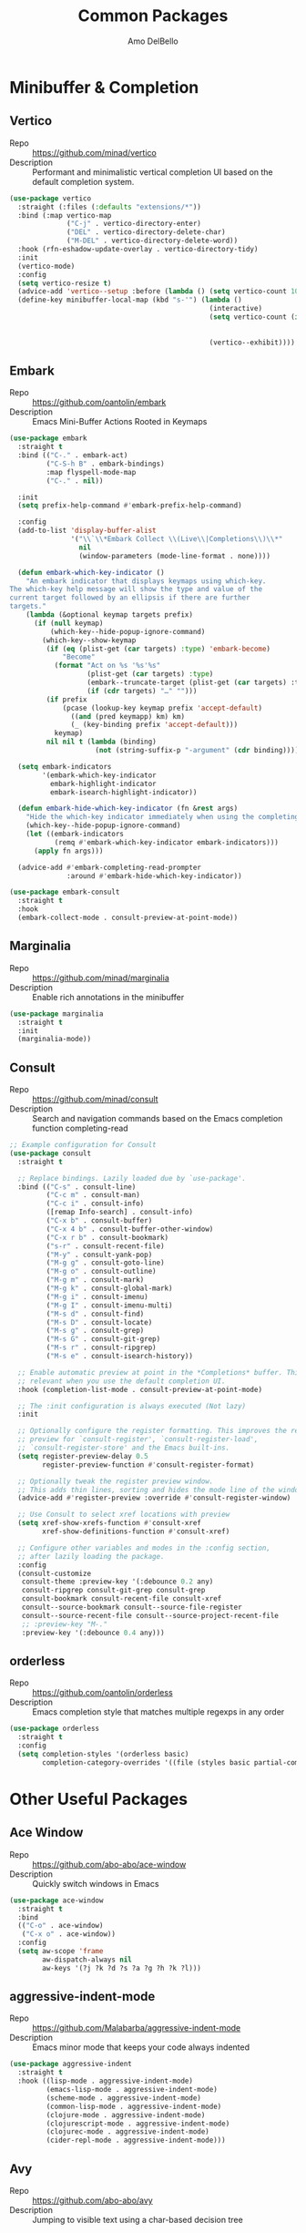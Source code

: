 #+title: Common Packages
#+author: Amo DelBello
#+description: Common packages shared by GUI and terminal config
#+startup: content

* Minibuffer & Completion
** Vertico
- Repo :: https://github.com/minad/vertico
- Description :: Performant and minimalistic vertical completion UI based on the default completion system.
#+begin_src emacs-lisp
  (use-package vertico
    :straight (:files (:defaults "extensions/*"))
    :bind (:map vertico-map
                ("C-j" . vertico-directory-enter)
                ("DEL" . vertico-directory-delete-char)
                ("M-DEL" . vertico-directory-delete-word))
    :hook (rfn-eshadow-update-overlay . vertico-directory-tidy)
    :init
    (vertico-mode)
    :config
    (setq vertico-resize t)
    (advice-add 'vertico--setup :before (lambda () (setq vertico-count 10)))
    (define-key minibuffer-local-map (kbd "s-'") (lambda ()
                                                   (interactive)
                                                   (setq vertico-count (if (= vertico-count 10)
                                                                           (- (floor  (* (frame-height) 0.75)) 10)
                                                                         10))
                                                   (vertico--exhibit))))
#+end_src
** Embark
- Repo :: https://github.com/oantolin/embark
- Description :: Emacs Mini-Buffer Actions Rooted in Keymaps
#+begin_src emacs-lisp
  (use-package embark
    :straight t
    :bind (("C-." . embark-act)
           ("C-S-h B" . embark-bindings)
           :map flyspell-mode-map
           ("C-." . nil))

    :init
    (setq prefix-help-command #'embark-prefix-help-command)

    :config
    (add-to-list 'display-buffer-alist
                 '("\\`\\*Embark Collect \\(Live\\|Completions\\)\\*"
                   nil
                   (window-parameters (mode-line-format . none))))

    (defun embark-which-key-indicator ()
      "An embark indicator that displays keymaps using which-key.
  The which-key help message will show the type and value of the
  current target followed by an ellipsis if there are further
  targets."
      (lambda (&optional keymap targets prefix)
        (if (null keymap)
            (which-key--hide-popup-ignore-command)
          (which-key--show-keymap
           (if (eq (plist-get (car targets) :type) 'embark-become)
               "Become"
             (format "Act on %s '%s'%s"
                     (plist-get (car targets) :type)
                     (embark--truncate-target (plist-get (car targets) :target))
                     (if (cdr targets) "…" "")))
           (if prefix
               (pcase (lookup-key keymap prefix 'accept-default)
                 ((and (pred keymapp) km) km)
                 (_ (key-binding prefix 'accept-default)))
             keymap)
           nil nil t (lambda (binding)
                       (not (string-suffix-p "-argument" (cdr binding))))))))

    (setq embark-indicators
          '(embark-which-key-indicator
            embark-highlight-indicator
            embark-isearch-highlight-indicator))

    (defun embark-hide-which-key-indicator (fn &rest args)
      "Hide the which-key indicator immediately when using the completing-read prompter."
      (which-key--hide-popup-ignore-command)
      (let ((embark-indicators
             (remq #'embark-which-key-indicator embark-indicators)))
        (apply fn args)))

    (advice-add #'embark-completing-read-prompter
                :around #'embark-hide-which-key-indicator))

  (use-package embark-consult
    :straight t
    :hook
    (embark-collect-mode . consult-preview-at-point-mode))
#+end_src
** Marginalia
- Repo :: https://github.com/minad/marginalia
- Description :: Enable rich annotations in the minibuffer
#+begin_src emacs-lisp
  (use-package marginalia
    :straight t
    :init
    (marginalia-mode))
#+end_src

** Consult
- Repo :: https://github.com/minad/consult
- Description :: Search and navigation commands based on the Emacs completion function completing-read
#+begin_src emacs-lisp
  ;; Example configuration for Consult
  (use-package consult
    :straight t

    ;; Replace bindings. Lazily loaded due by `use-package'.
    :bind (("C-s" . consult-line)
           ("C-c m" . consult-man)
           ("C-c i" . consult-info)
           ([remap Info-search] . consult-info)
           ("C-x b" . consult-buffer)
           ("C-x 4 b" . consult-buffer-other-window)
           ("C-x r b" . consult-bookmark)
           ("s-r" . consult-recent-file)
           ("M-y" . consult-yank-pop)
           ("M-g g" . consult-goto-line)
           ("M-g o" . consult-outline)
           ("M-g m" . consult-mark)
           ("M-g k" . consult-global-mark)
           ("M-g i" . consult-imenu)
           ("M-g I" . consult-imenu-multi)
           ("M-s d" . consult-find)
           ("M-s D" . consult-locate)
           ("M-s g" . consult-grep)
           ("M-s G" . consult-git-grep)
           ("M-s r" . consult-ripgrep)
           ("M-s e" . consult-isearch-history))

    ;; Enable automatic preview at point in the *Completions* buffer. This is
    ;; relevant when you use the default completion UI.
    :hook (completion-list-mode . consult-preview-at-point-mode)

    ;; The :init configuration is always executed (Not lazy)
    :init

    ;; Optionally configure the register formatting. This improves the register
    ;; preview for `consult-register', `consult-register-load',
    ;; `consult-register-store' and the Emacs built-ins.
    (setq register-preview-delay 0.5
          register-preview-function #'consult-register-format)

    ;; Optionally tweak the register preview window.
    ;; This adds thin lines, sorting and hides the mode line of the window.
    (advice-add #'register-preview :override #'consult-register-window)

    ;; Use Consult to select xref locations with preview
    (setq xref-show-xrefs-function #'consult-xref
          xref-show-definitions-function #'consult-xref)

    ;; Configure other variables and modes in the :config section,
    ;; after lazily loading the package.
    :config
    (consult-customize
     consult-theme :preview-key '(:debounce 0.2 any)
     consult-ripgrep consult-git-grep consult-grep
     consult-bookmark consult-recent-file consult-xref
     consult--source-bookmark consult--source-file-register
     consult--source-recent-file consult--source-project-recent-file
     ;; :preview-key "M-."
     :preview-key '(:debounce 0.4 any)))
#+end_src

** orderless
- Repo :: https://github.com/oantolin/orderless
- Description :: Emacs completion style that matches multiple regexps in any order
#+begin_src emacs-lisp
  (use-package orderless
    :straight t
    :config
    (setq completion-styles '(orderless basic)
          completion-category-overrides '((file (styles basic partial-completion)))))
#+end_src

* Other Useful Packages

** Ace Window
- Repo :: [[https://github.com/abo-abo/ace-window]]
- Description :: Quickly switch windows in Emacs
#+begin_src emacs-lisp
  (use-package ace-window
    :straight t
    :bind
    (("C-o" . ace-window)
     ("C-x o" . ace-window))
    :config
    (setq aw-scope 'frame
          aw-dispatch-always nil
          aw-keys '(?j ?k ?d ?s ?a ?g ?h ?k ?l)))
#+end_src

** aggressive-indent-mode
- Repo :: https://github.com/Malabarba/aggressive-indent-mode
- Description :: Emacs minor mode that keeps your code always indented
#+begin_src emacs-lisp
  (use-package aggressive-indent
    :straight t
    :hook ((lisp-mode . aggressive-indent-mode)
           (emacs-lisp-mode . aggressive-indent-mode)
           (scheme-mode . aggressive-indent-mode)
           (common-lisp-mode . aggressive-indent-mode)
           (clojure-mode . aggressive-indent-mode)
           (clojurescript-mode . aggressive-indent-mode)
           (clojurec-mode . aggressive-indent-mode)
           (cider-repl-mode . aggressive-indent-mode)))
#+end_src

** Avy
- Repo :: [[https://github.com/abo-abo/avy]]
- Description :: Jumping to visible text using a char-based decision tree
#+begin_src emacs-lisp
  (use-package avy
    :straight t
    :bind (("C-;" . avy-goto-char-2)
           :map org-mode-map
           ("C-'" . nil)
           :map flyspell-mode-map
           ("C-;" . nil)))
#+end_src

** Crux
- Repo :: https://github.com/bbatsov/crux
- Docs :: https://emacsredux.com/blog/2016/01/30/crux
- Description :: A Collection of Ridiculously Useful eXtensions for Emacs
#+begin_src emacs-lisp
  (use-package crux
    :straight t
    :bind
    (("s-o" . crux-smart-open-line-above)
     ("M-o" . crux-smart-open-line)
     ("C-c D" . crux-delete-file-and-buffer)
     ("C-c d" . crux-duplicate-current-line-or-region)
     ("C-c M-d" . crux-duplicate-and-comment-current-line-or-region)
     ("C-c r" . crux-rename-file-and-buffer)
     ("s-j" . crux-top-join-line)
     ("s-k" . crux-kill-whole-line)
     ("<C-backspace>" . crux-kill-line-backwards)))
#+end_src

** el-patch
- Repo :: https://github.com/radian-software/el-patch
- Description :: ✨ Future-proof your Emacs Lisp customizations!
#+begin_src emacs-lisp
  (use-package el-patch
    :straight t)
#+end_src

** expand-region
- Repo :: https://github.com/magnars/expand-region.el
- Description :: Emacs extension to increase selected region by semantic units.
#+begin_src emacs-lisp
  (use-package expand-region
    :straight t
    :bind (("C-=" . er/expand-region)
           ("C--" . er/contract-region)))
#+end_src
** Geiser (Scheme)
- Repo :: https://github.com/emacsmirror/geiser
- Docs :: https://www.nongnu.org/geiser/
- Description :: GNU Emacs and Scheme talk to each other
#+begin_src emacs-lisp
  (use-package geiser-guile
    :straight t)
#+end_src

** Idle Highlight Mode
- Repo :: https://codeberg.org/ideasman42/emacs-idle-highlight-mode
- Description :: Simple symbol highlighting package for Emacs
 #+begin_src emacs-lisp
   (use-package idle-highlight-mode
     :straight t
     :config
     (setq idle-highlight-idle-time 0.2
           idle-highlight-exclude-point t
           idle-highlight-ignore-modes (list 'org-mode))
     (idle-highlight-global-mode))
 #+end_src

** jump-char
- Repo :: https://github.com/lewang/jump-char
- Description :: Navigation by character occurrence
#+begin_src emacs-lisp
  (use-package jump-char
    :straight (:host github :repo "lewang/jump-char"
                 :branch "master")
    :bind (("M-n" . jump-char-forward)
           ("M-N" . jump-char-backward)))
#+end_src

** minions
- Repo :: https://github.com/tarsius/minions
- Description :: A minor-mode menu for the mode line
#+begin_src emacs-lisp
  (use-package minions
    :straight t
    :config
    (minions-mode 1))
#+end_src

** move-lines
- Repo :: https://github.com/targzeta/move-lines
- Description :: Emacs: moves current line or lines surrounding region up or down.
  #+begin_src emacs-lisp
    (use-package move-lines
      :straight (:host github :repo "targzeta/move-lines"
                       :branch "master")
      :config
      (global-set-key (kbd "M-<down>") 'move-lines-down))
      (global-set-key (kbd "M-<up>") 'move-lines-up)
  #+end_src
** Paredit
- Repo :: https://github.com/emacsmirror/paredit/blob/master/paredit.el
- Docs :: https://www.emacswiki.org/emacs/ParEdit, https://wikemacs.org/wiki/Paredit-mode
- Description :: A minor mode for performing structured editing of S-expression data
#+begin_src emacs-lisp
  (use-package paredit
    :straight t
    :hook
    ((lisp-mode . paredit-mode)
     (emacs-lisp-mode . paredit-mode)
     (scheme-mode . paredit-mode)
     (common-lisp-mode . paredit-mode)
     (clojure-mode . paredit-mode)
     (clojurescript-mode . paredit-mode)
     (clojurec-mode . paredit-mode)
     (cider-repl-mode . paredit-mode))
    :bind (:map paredit-mode-map
                ("M-(" . paredit-wrap-round)
                ("M-[" . paredit-wrap-square)
                ("M-{" . paredit-wrap-curly)
                ("M-<" . paredit-wrap-angled)
                ("C-M-<right>" . paredit-backward-barf-sexp)
                ("C-M-<left>" . paredit-backward-slurp-sexp)))
#+end_src

** rg.el
- Repo :: https://github.com/dajva/rg.el
- Docs :: https://rgel.readthedocs.io/
- Description :: Emacs search tool based on ripgrep
#+begin_src emacs-lisp
  (use-package rg
    :straight t
    :config
    (rg-enable-default-bindings))
#+end_src

** sicp-info
- Repo :: https://github.com/webframp/sicp-info?tab=readme-ov-file
- Docs :: http://www.neilvandyke.org/sicp-texi/
- Description :: Stucture and Interpretation of Computer Progams in info format
#+begin_src emacs-lisp
  (use-package sicp
    :straight t)
#+end_src
** undo-tree
- Repo :: https://github.com/apchamberlain/undo-tree.el
- Docs :: https://www.emacswiki.org/emacs/UndoTree
- Description :: Visualize Emacs undo information as a graphical tree and navigate to previous states
#+begin_src emacs-lisp
  (use-package undo-tree
    :straight t
    :config
    (global-undo-tree-mode)
    (setq undo-tree-history-directory-alist `((".*" . ,temporary-file-directory))
          undo-tree-enable-undo-in-region t
          undo-tree-auto-save-history t)
    :diminish
    (undo-tree-mode))
#+end_src

* Appearance
** Standard Themes
- Repo :: https://github.com/protesilaos/standard-themes
- Description :: Like the default GNU Emacs theme but more consistent
#+begin_src emacs-lisp
  (use-package standard-themes
    :straight t)
#+end_src
** Nerd Icons
- Repo :: https://github.com/rainstormstudio/nerd-icons.el
- Description :: A library for easily using Nerd Font icons inside Emacs
#+begin_src emacs-lisp
  (use-package nerd-icons
    :straight t
    :custom
    (nerd-icons-font-family "Symbols Nerd Font Mono"))
#+end_src

** nerd-icons-dired
- Repo :: https://github.com/rainstormstudio/nerd-icons-dired
- Description :: Use nerd-icons for Dired
#+begin_src emacs-lisp
  (use-package nerd-icons-dired
    :straight t
    :hook
    (dired-mode . nerd-icons-dired-mode))
#+end_src

** nerd-icons-completion
- Repo :: https://github.com/rainstormstudio/nerd-icons-completion
- Description :: Icons for candidates in minibuffer
#+begin_src emacs-lisp
  (use-package nerd-icons-completion
    :straight t
    :after marginalia
    :hook ((marginalia-mode . nerd-icons-completion-marginalia-setup))
    :init
    (nerd-icons-completion-mode 1))
#+end_src

** kind-icon
- Repo :: https://github.com/jdtsmith/kind-icon
- Description :: Completion kind text/icon prefix labelling for emacs in-region completion
#+begin_src emacs-lisp
  (use-package kind-icon
    :straight t
    :after corfu
    :custom
    (kind-icon-default-face 'corfu-default) ; to compute blended backgrounds correctly
    :config
    (add-to-list 'corfu-margin-formatters #'kind-icon-margin-formatter))
#+end_src
